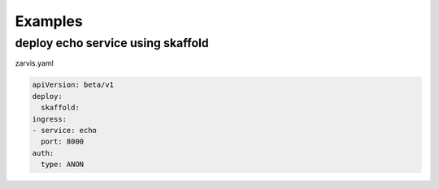 ============
Examples
============

deploy echo service using skaffold
----------------------------------

zarvis.yaml

.. code-block:: yaml

    apiVersion: beta/v1
    deploy:
      skaffold:
    ingress:
    - service: echo
      port: 8000
    auth:
      type: ANON

